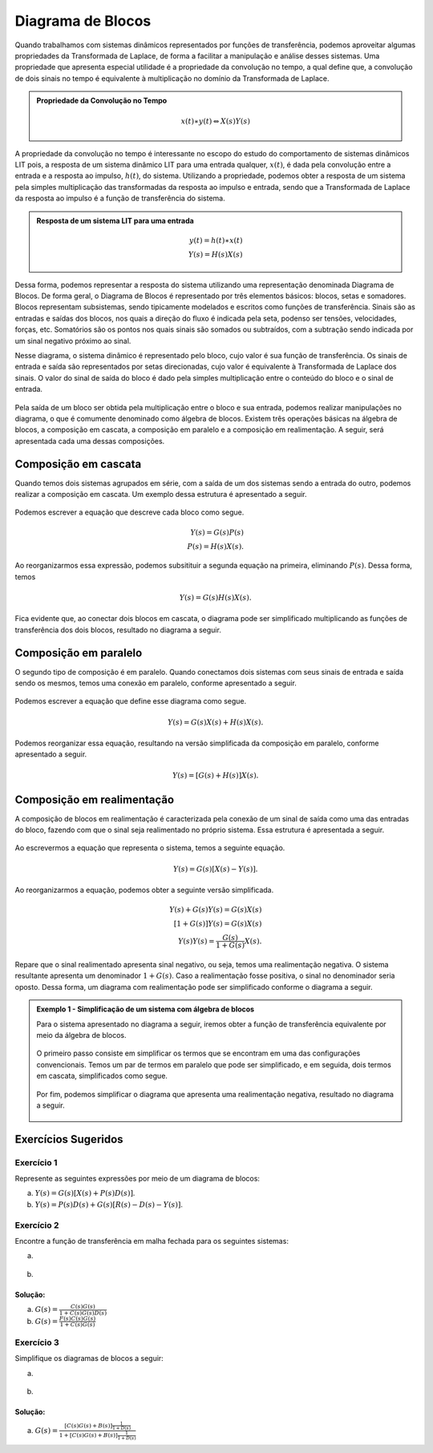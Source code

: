 ==================
Diagrama de Blocos
==================	

Quando trabalhamos com sistemas dinâmicos representados por funções de transferência, podemos aproveitar algumas propriedades da Transformada de Laplace, de forma a facilitar a manipulação e análise desses sistemas. Uma propriedade que apresenta especial utilidade é a propriedade da convolução no tempo, a qual define que, a convolução de dois sinais no tempo é equivalente à multiplicação no domínio da Transformada de Laplace.

.. admonition:: Propriedade da Convolução no Tempo 
	
	.. math::
		x(t)\ast y(t) \Leftrightarrow X(s)Y(s)
	
A propriedade da convolução no tempo é interessante no escopo do estudo do comportamento de sistemas dinâmicos LIT pois, a resposta de um sistema dinâmico LIT para uma entrada qualquer, :math:`x(t)`, é dada pela convolução entre a entrada e a resposta ao impulso, :math:`h(t)`, do sistema. Utilizando a propriedade, podemos obter a resposta de um sistema pela simples multiplicação das transformadas da resposta ao impulso e entrada, sendo que a Transformada de Laplace da resposta ao impulso é a função de transferência do sistema.

.. admonition:: Resposta de um sistema LIT para uma entrada
	
	.. math::
		y(t)=h(t)\ast x(t) \\
		Y(s)=H(s)X(s)
		
Dessa forma, podemos representar a resposta do sistema utilizando uma representação denominada Diagrama de Blocos. De forma geral, o Diagrama de Blocos é representado por três elementos básicos: blocos, setas e somadores. Blocos representam subsistemas, sendo tipicamente modelados e escritos como funções de transferência. Sinais são as entradas e saídas dos blocos, nos quais a direção do fluxo é indicada pela seta, podenso ser tensões, velocidades, forças, etc. Somatórios são os pontos nos quais sinais são somados ou subtraídos, com a subtração sendo indicada por um sinal negativo próximo ao sinal. 

Nesse diagrama, o sistema dinâmico é representado pelo bloco, cujo valor é sua função de transferência. Os sinais de entrada e saída são representados por setas direcionadas, cujo valor é equivalente à Transformada de Laplace dos sinais. O valor do sinal de saída do bloco é dado pela simples multiplicação entre o conteúdo do bloco e o sinal de entrada.

.. figure:: /figures/Blocos/Bloco.png
	:figwidth: 30%
	:align: center

Pela saída de um bloco ser obtida pela multiplicação entre o bloco e sua entrada, podemos realizar manipulações no diagrama, o que é comumente denominado como álgebra de blocos. Existem três operações básicas na álgebra de blocos, a composição em cascata, a composição em paralelo e a composição em realimentação. A seguir, será apresentada cada uma dessas composições.

Composição em cascata
=====================

Quando temos dois sistemas agrupados em série, com a saída de um dos sistemas sendo a entrada do outro, podemos realizar a composição em cascata. Um exemplo dessa estrutura é apresentado a seguir.

.. figure:: /figures/Blocos/BlocoCascata.png
	:figwidth: 50%
	:align: center

Podemos escrever a equação que descreve cada bloco como segue.
	
.. math::
	Y(s)=G(s)P(s) \\
	P(s)=H(s)X(s).

Ao reorganizarmos essa expressão, podemos subsitituir a segunda equação na primeira, eliminando :math:`P(s)`. Dessa forma, temos
	
.. math::
		Y(s)=G(s)H(s)X(s).
		
Fica evidente que, ao conectar dois blocos em cascata, o diagrama pode ser simplificado multiplicando as funções de transferência dos dois blocos, resultado no diagrama a seguir.
	
.. figure:: /figures/Blocos/BlocoCascata2.png
	:figwidth: 30%
	:align: center	
		
Composição em paralelo 
======================

O segundo tipo de composição é em paralelo. Quando conectamos dois sistemas com seus sinais de entrada e saída sendo os mesmos, temos uma conexão em paralelo, conforme apresentado a seguir.

.. figure:: /figures/Blocos/BlocoParalelo.png
	:figwidth: 50%
	:align: center	

Podemos escrever a equação que define esse diagrama como segue.
	
.. math::
	Y(s)=G(s)X(s)+H(s)X(s).
	
Podemos reorganizar essa equação, resultando na versão simplificada da composição em paralelo, conforme apresentado a seguir. 
	
.. math::
	Y(s)=[G(s)+H(s)]X(s).	
		
.. figure:: /figures/Blocos/BlocoParalelo2.png
	:figwidth: 30%
	:align: center	

Composição em realimentação
===========================

A composição de blocos em realimentação é caracterizada pela conexão de um sinal de saída como uma das entradas do bloco, fazendo com que o sinal seja realimentado no próprio sistema. Essa estrutura é apresentada a seguir.

.. figure:: /figures/Blocos/BlocoReal.png
	:figwidth: 40%
	:align: center	
		
Ao escrevermos a equação que representa o sistema, temos a seguinte equação.
	
.. math::
	Y(s)=G(s)[X(s)-Y(s)].
		
Ao reorganizarmos a equação, podemos obter a seguinte versão simplificada.
	
.. math::
	Y(s)+G(s)Y(s)=G(s)X(s) \\	
	[1+G(s)]Y(s)=G(s)X(s) \\
	Y(s)Y(s)=\frac{G(s)}{1+G(s)}X(s).

Repare que o sinal realimentado apresenta sinal negativo, ou seja, temos uma realimentação negativa. O sistema resultante apresenta um denominador :math:`1+G(s)`. Caso a realimentação fosse positiva, o sinal no denominador seria oposto. Dessa forma, um diagrama com realimentação pode ser simplificado conforme o diagrama a seguir.
		
.. figure:: /figures/Blocos/BlocoReal2.png
	:figwidth: 30%
	:align: center	

.. admonition::
	**Exemplo 1 - Simplificação de um sistema com álgebra de blocos**

	Para o sistema apresentado no diagrama a seguir, iremos obter a função de transferência equivalente por meio da álgebra de blocos.
	
	.. figure:: /figures/Blocos/BlocoEx1.png
		:figwidth: 60%
		:align: center		

	O primeiro passo consiste em simplificar os termos que se encontram em uma das configurações convencionais. Temos um par de termos em paralelo que pode ser simplificado, e em seguida, dois termos em cascata, simplificados como segue.

	.. figure:: /figures/Blocos/BlocosEx2.png
		:figwidth: 60%
		:align: center	
		
	.. figure:: /figures/Blocos/BlocosEx3.png
		:figwidth: 50%
		:align: center	
	
	Por fim, podemos simplificar o diagrama que apresenta uma realimentação negativa, resultado no diagrama a seguir.

	.. figure:: /figures/Blocos/BlocosEx4.png
		:figwidth: 45%
		:align: center
	
Exercícios Sugeridos
====================

-----------	
Exercício 1
-----------

Represente as seguintes expressões por meio de um diagrama de blocos:

a) :math:`Y(s)=G(s)[X(s)+P(s)D(s)]`.

b) :math:`Y(s)=P(s)D(s)+G(s)[R(s)-D(s)-Y(s)]`.

-----------	
Exercício 2
-----------

Encontre a função de transferência em malha fechada para os seguintes sistemas:

a) 

.. figure:: /figures/Lista1/exMF1.png
	:figwidth: 60%
	:align: center

b) 

.. figure:: /figures/Lista1/exMF2.png
	:figwidth: 60%
	:align: center
	
Solução:
--------

.. container:: toggle, toggle-hidden
	
	a) :math:`G(s)=\frac{C(s)G(s)}{1+C(s)G(s)D(s)}`

	b) :math:`G(s)=\frac{F(s)C(s)G(s)}{1+C(s)G(s)}`
    
-----------
Exercício 3
-----------

Simplifique os diagramas de blocos a seguir:

a) 

.. figure:: /figures/Lista1/exDB1.png
	:figwidth: 60%
	:align: center
    
b)

.. figure:: /figures/Lista1/exDB2.png
	:figwidth: 60%
	:align: center
	
Solução:
--------

.. container:: toggle, toggle-hidden
	
	a) :math:`G(s)=\frac{[C(s)G(s)+B(s)]\frac{1}{1+D(s)}}{1+[C(s)G(s)+B(s)]\frac{1}{1+D(s)}}`
	